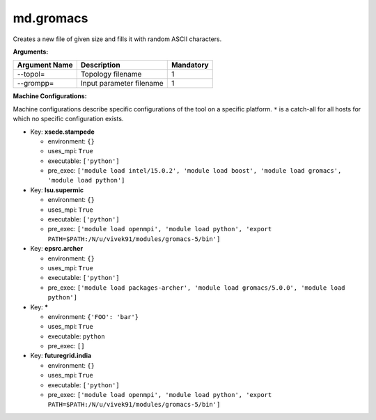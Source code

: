 md.gromacs
----------

Creates a new file of given size and fills it with random ASCII characters.

**Arguments:**

+----------------------------+----------------------------------------------------------------------------------+-----------+
| Argument Name              | Description                                                                      | Mandatory |
+============================+==================================================================================+===========+
| --topol=                   | Topology filename                                                                |         1 |
+----------------------------+----------------------------------------------------------------------------------+-----------+
| --grompp=                  | Input parameter filename                                                         |         1 |
+----------------------------+----------------------------------------------------------------------------------+-----------+

**Machine Configurations:**

Machine configurations describe specific configurations of the tool on a specific platform. ``*`` is a catch-all for all hosts for which no specific configuration exists.


* Key: **xsede.stampede**

  * environment: ``{}``
  * uses_mpi: ``True``
  * executable: ``['python']``
  * pre_exec: ``['module load intel/15.0.2', 'module load boost', 'module load gromacs', 'module load python']``

* Key: **lsu.supermic**

  * environment: ``{}``
  * uses_mpi: ``True``
  * executable: ``['python']``
  * pre_exec: ``['module load openmpi', 'module load python', 'export PATH=$PATH:/N/u/vivek91/modules/gromacs-5/bin']``

* Key: **epsrc.archer**

  * environment: ``{}``
  * uses_mpi: ``True``
  * executable: ``['python']``
  * pre_exec: ``['module load packages-archer', 'module load gromacs/5.0.0', 'module load python']``

* Key: *****

  * environment: ``{'FOO': 'bar'}``
  * uses_mpi: ``True``
  * executable: ``python``
  * pre_exec: ``[]``

* Key: **futuregrid.india**

  * environment: ``{}``
  * uses_mpi: ``True``
  * executable: ``['python']``
  * pre_exec: ``['module load openmpi', 'module load python', 'export PATH=$PATH:/N/u/vivek91/modules/gromacs-5/bin']``
